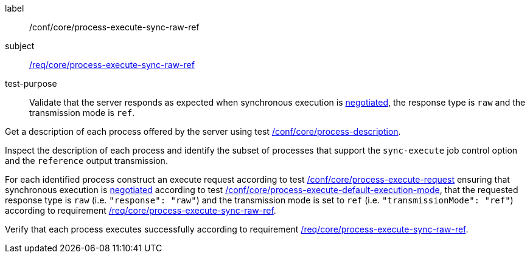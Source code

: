 [[ats_core_process-execute-sync-raw-ref]]
[abstract_test]
====
[%metadata]
label:: /conf/core/process-execute-sync-raw-ref
subject:: <<req_core_process-execute-sync-raw-ref,/req/core/process-execute-sync-raw-ref>>
test-purpose:: Validate that the server responds as expected when synchronous execution is <<sc_execution_mode,negotiated>>, the response type is `raw` and the transmission mode is `ref`.

[.component,class=test method]
=====
[.component,class=step]
--
Get a description of each process offered by the server using test <<ats_core_process-description,/conf/core/process-description>>.
--

[.component,class=step]
--
Inspect the description of each process and identify the subset of processes that support the `sync-execute` job control option and the `reference` output transmission.
--

[.component,class=step]
--
For each identified process construct an execute request according to test <<ats_core_process-execute-request,/conf/core/process-execute-request>> ensuring that synchronous execution is <<sc_execution_mode,negotiated>> according to test <<ats_core_process-execute-default-execution-mode,/conf/core/process-execute-default-execution-mode>>, that the requested response type is `raw` (i.e. `"response": "raw"`) and the transmission mode is set to `ref` (i.e. `"transmissionMode": "ref"`) according to requirement <<req_core_process-execute-sync-raw-ref,/req/core/process-execute-sync-raw-ref>>.
--

[.component,class=step]
--
Verify that each process executes successfully according to requirement <<req_core_process-execute-sync-raw-ref,/req/core/process-execute-sync-raw-ref>>.
--
=====
====
